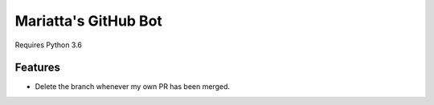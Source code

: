 Mariatta's GitHub Bot
=====================

Requires Python 3.6

Features
--------

- Delete the branch whenever my own PR has been merged.

